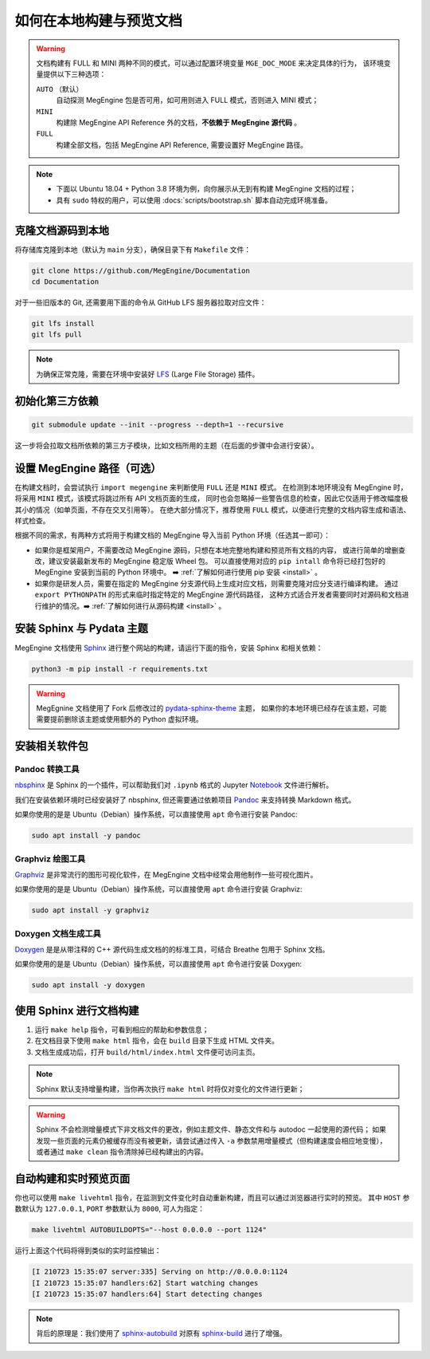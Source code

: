 .. _how-to-build-the-doc-locally:

如何在本地构建与预览文档
========================

.. warning::

   文档构建有 FULL 和 MINI 两种不同的模式，可以通过配置环境变量 ``MGE_DOC_MODE`` 来决定具体的行为，
   该环境变量提供以下三种选项：

   ``AUTO`` （默认）
     自动探测 MegEngine 包是否可用，如可用则进入 FULL 模式，否则进入 MINI 模式；

   ``MINI``
     构建除 MegEngine API Reference 外的文档，**不依赖于 MegEngine 源代码** 。

   ``FULL``
     构建全部文档，包括 MegEngine API Reference, 需要设置好 MegEngine 路径。

.. note::

   * 下面以 Ubuntu 18.04 + Python 3.8 环境为例，向你展示从无到有构建 MegEngine 文档的过程；
   * 具有 ``sudo`` 特权的用户，可以使用 :docs:`scripts/bootstrap.sh` 脚本自动完成环境准备。

克隆文档源码到本地
------------------

将存储库克隆到本地（默认为 ``main`` 分支），确保目录下有 ``Makefile`` 文件：

.. code-block:: shell

   git clone https://github.com/MegEngine/Documentation
   cd Documentation

对于一些旧版本的 Git, 还需要用下面的命令从 GitHub LFS 服务器拉取对应文件：

.. code-block:: shell

   git lfs install
   git lfs pull

.. note::

   为确保正常克隆，需要在环境中安装好 LFS_ (Large File Storage) 插件。

.. _LFS: https://git-lfs.github.com/

初始化第三方依赖
----------------

.. code-block:: shell

  git submodule update --init --progress --depth=1 --recursive

这一步将会拉取文档所依赖的第三方子模块，比如文档所用的主题（在后面的步骤中会进行安装）。

.. _megengine-path:

设置 MegEngine 路径（可选）
---------------------------

在构建文档时，会尝试执行 ``import megengine`` 来判断使用 ``FULL`` 还是 ``MINI`` 模式。
在检测到本地环境没有 MegEngine 时，将采用 ``MINI`` 模式，该模式将跳过所有 API 文档页面的生成，
同时也会忽略掉一些警告信息的检查，因此它仅适用于修改幅度极其小的情况（如单页面，不存在交叉引用等）。
在绝大部分情况下，推荐使用 ``FULL`` 模式，以便进行完整的文档内容生成和语法、样式检查。

根据不同的需求，有两种方式将用于构建文档的 MegEngine 导入当前 Python 环境（任选其一即可）：

* 如果你是框架用户，不需要改动 MegEngine 源码，只想在本地完整地构建和预览所有文档的内容，
  或进行简单的增删查改，建议安装最新发布的 MegEngine 稳定版 Wheel 包。
  可以直接使用对应的 ``pip intall`` 命令将已经打包好的 MegEngine 安装到当前的 Python 环境中。
  ➡️  :ref:`了解如何进行使用 pip 安装 <install>` 。
* 如果你是研发人员，需要在指定的 MegEngine 分支源代码上生成对应文档，则需要克隆对应分支进行编译构建。
  通过 ``export PYTHONPATH`` 的形式来临时指定特定的 MegEngine 源代码路径，
  这种方式适合开发者需要同时对源码和文档进行维护的情况。➡️  :ref:`了解如何进行从源码构建 <install>` 。

安装 Sphinx 与 Pydata 主题
--------------------------

MegEngine 文档使用 Sphinx_ 进行整个网站的构建，请运行下面的指令，安装 Sphinx 和相关依赖：

.. _Sphinx: https://www.sphinx-doc.org

.. code-block:: shell

   python3 -m pip install -r requirements.txt

.. warning::

   MegEgnine 文档使用了 Fork 后修改过的
   `pydata-sphinx-theme <https://github.com/MegEngine/pydata-sphinx-theme/tree/dev>`_ 主题，
   如果你的本地环境已经存在该主题，可能需要提前删除该主题或使用额外的 Python 虚拟环境。

安装相关软件包
--------------

Pandoc 转换工具
~~~~~~~~~~~~~~~

nbsphinx_ 是 Sphinx 的一个插件，可以帮助我们对 ``.ipynb`` 格式的 Jupyter Notebook_ 文件进行解析。

.. _nbsphinx: https://nbsphinx.readthedocs.io/
.. _Notebook: https://jupyter.org/

我们在安装依赖环境时已经安装好了 nbsphinx, 但还需要通过依赖项目 Pandoc_ 来支持转换 Markdown 格式。

.. _Pandoc: https://pandoc.org/

如果你使用的是是 Ubuntu（Debian）操作系统，可以直接使用 ``apt`` 命令进行安装 Pandoc:

.. code-block:: shell

   sudo apt install -y pandoc

Graphviz 绘图工具
~~~~~~~~~~~~~~~~~

Graphviz_ 是非常流行的图形可视化软件，在 MegEngine 文档中经常会用他制作一些可视化图片。

如果你使用的是是 Ubuntu（Debian）操作系统，可以直接使用 ``apt`` 命令进行安装 Graphviz:

.. code-block:: shell

   sudo apt install -y graphviz

.. _Graphviz: https://graphviz.org/

Doxygen 文档生成工具
~~~~~~~~~~~~~~~~~~~~

Doxygen_ 是是从带注释的 C++ 源代码生成文档的的标准工具，可结合 Breathe 包用于 Sphinx 文档。

如果你使用的是是 Ubuntu（Debian）操作系统，可以直接使用 ``apt`` 命令进行安装 Doxygen:

.. code-block:: shell

   sudo apt install -y doxygen

.. _Doxygen: https://www.doxygen.nl/index.html

使用 Sphinx 进行文档构建
------------------------

#. 运行 ``make help`` 指令，可看到相应的帮助和参数信息；
#. 在文档目录下使用 ``make html`` 指令，会在 ``build`` 目录下生成 HTML 文件夹。
#. 文档生成成功后，打开 ``build/html/index.html`` 文件便可访问主页。

.. note::

   Sphinx 默认支持增量构建，当你再次执行 ``make html`` 时将仅对变化的文件进行更新；

.. warning::

   Sphinx 不会检测增量模式下非文档文件的更改，例如主题文件、静态文件和与 autodoc 一起使用的源代码；
   如果发现一些页面的元素仍被缓存而没有被更新，请尝试通过传入 ``-a`` 参数禁用增量模式（但构建速度会相应地变慢），
   或者通过 ``make clean`` 指令清除掉已经构建出的内容。

自动构建和实时预览页面
----------------------

你也可以使用 ``make livehtml`` 指令，在监测到文件变化时自动重新构建，而且可以通过浏览器进行实时的预览。
其中 ``HOST`` 参数默认为 ``127.0.0.1``, ``PORT`` 参数默认为 ``8000``, 可人为指定：

.. code-block:: shell

   make livehtml AUTOBUILDOPTS="--host 0.0.0.0 --port 1124"

运行上面这个代码将得到类似的实时监控输出：

.. code-block:: shell

   [I 210723 15:35:07 server:335] Serving on http://0.0.0.0:1124
   [I 210723 15:35:07 handlers:62] Start watching changes
   [I 210723 15:35:07 handlers:64] Start detecting changes

.. note::

   背后的原理是：我们使用了 sphinx-autobuild_ 对原有 sphinx-build_ 进行了增强。

.. _sphinx-build: https://www.sphinx-doc.org/en/master/man/sphinx-build.html
.. _sphinx-autobuild: https://github.com/executablebooks/sphinx-autobuild

